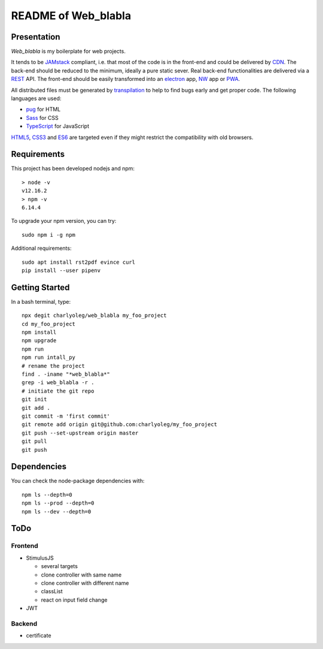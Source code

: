 ====================
README of Web_blabla
====================


Presentation
============

*Web_blabla* is my boilerplate for web projects.

It tends to be JAMstack_ compliant, i.e. that most of the code is in the front-end and could be delivered by CDN_. The back-end should be reduced to the minimum, ideally a pure static sever. Real back-end functionalities are delivered via a REST_ API. The front-end should be easily transformed into an electron_ app, NW_ app or PWA_.

All distributed files must be generated by transpilation_ to help to find bugs early and get proper code. The following languages are used:

- pug_ for HTML
- Sass_ for CSS
- TypeScript_ for JavaScript

HTML5_, CSS3_ and ES6_ are targeted even if they might restrict the compatibility with old browsers.




.. _JAMstack : https://jamstack.org/
.. _PWA : https://en.wikipedia.org/wiki/Progressive_web_applications
.. _CDN : https://en.wikipedia.org/wiki/Content_delivery_network
.. _transpilation : https://en.wikipedia.org/wiki/Source-to-source_compiler
.. _REST : https://swagger.io/specification/
.. _pug : https://pugjs.org
.. _Sass : https://sass-lang.com/
.. _TypeScript : https://www.typescriptlang.org/
.. _HTML5 : https://www.w3.org/TR/html5/
.. _CSS3 : https://developer.mozilla.org/en-US/docs/Web/CSS/CSS3
.. _ES6 : http://es6-features.org
.. _electron : https://www.electronjs.org/
.. _NW : https://nwjs.io/


Requirements
============

This project has been developed nodejs and npm::

  > node -v
  v12.16.2
  > npm -v
  6.14.4


To upgrade your npm version, you can try::

  sudo npm i -g npm


Additional requirements::

  sudo apt install rst2pdf evince curl
  pip install --user pipenv


Getting Started
===============

In a bash terminal, type::

  npx degit charlyoleg/web_blabla my_foo_project
  cd my_foo_project
  npm install
  npm upgrade
  npm run
  npm run intall_py
  # rename the project
  find . -iname "*web_blabla*"
  grep -i web_blabla -r .
  # initiate the git repo
  git init
  git add .
  git commit -m 'first commit'
  git remote add origin git@github.com:charlyoleg/my_foo_project
  git push --set-upstream origin master
  git pull
  git push


Dependencies
============

You can check the node-package dependencies with::

  npm ls --depth=0
  npm ls --prod --depth=0
  npm ls --dev --depth=0


ToDo
====

Frontend
--------

- StimulusJS

  - several targets
  - clone controller with same name
  - clone controller with different name
  - classList
  - react on input field change

- JWT


Backend
-------

- certificate


